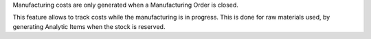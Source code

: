Manufacturing costs are only generated when a Manufacturing Order is closed.

This feature allows to track costs while the manufacturing is in progress.
This is done for raw materials used, by generating Analytic Items when the stock is reserved.
